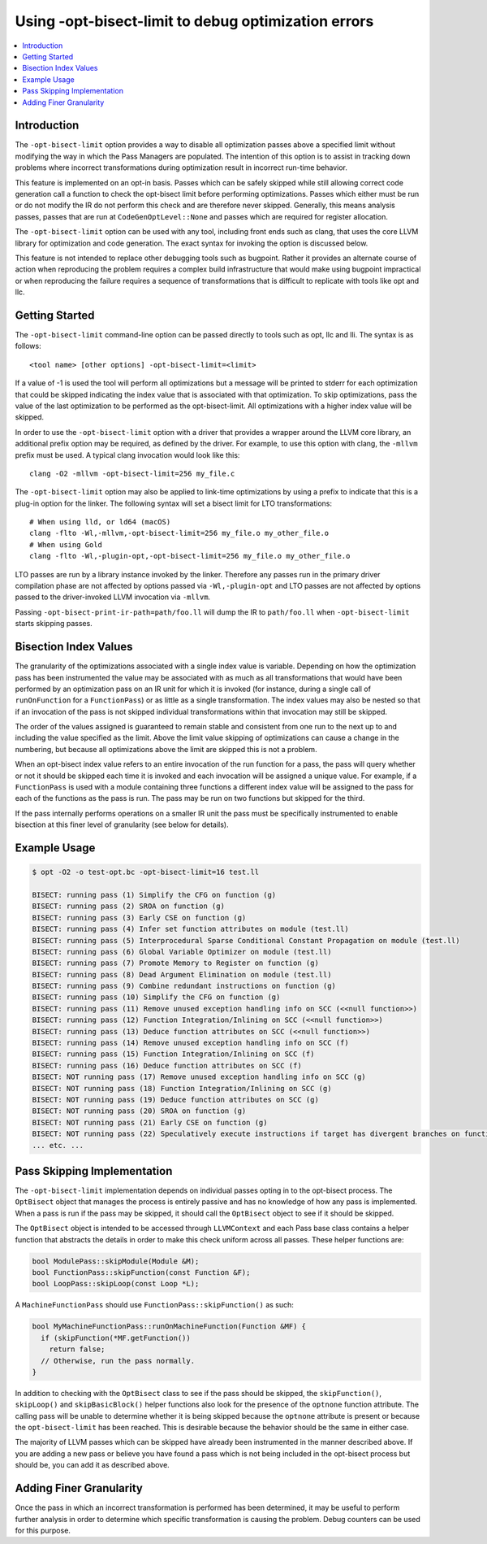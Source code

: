 ====================================================
Using -opt-bisect-limit to debug optimization errors
====================================================
.. contents::
   :local:
   :depth: 1

Introduction
============

The ``-opt-bisect-limit`` option provides a way to disable all optimization passes
above a specified limit without modifying the way in which the Pass Managers
are populated.  The intention of this option is to assist in tracking down
problems where incorrect transformations during optimization result in incorrect
run-time behavior.

This feature is implemented on an opt-in basis.  Passes which can be safely
skipped while still allowing correct code generation call a function to
check the opt-bisect limit before performing optimizations.  Passes which
either must be run or do not modify the IR do not perform this check and are
therefore never skipped.  Generally, this means analysis passes, passes
that are run at ``CodeGenOptLevel::None`` and passes which are required for register
allocation.

The ``-opt-bisect-limit`` option can be used with any tool, including front ends
such as clang, that uses the core LLVM library for optimization and code
generation.  The exact syntax for invoking the option is discussed below.

This feature is not intended to replace other debugging tools such as bugpoint.
Rather it provides an alternate course of action when reproducing the problem
requires a complex build infrastructure that would make using bugpoint
impractical or when reproducing the failure requires a sequence of
transformations that is difficult to replicate with tools like opt and llc.


Getting Started
===============

The ``-opt-bisect-limit`` command-line option can be passed directly to tools such
as opt, llc and lli.  The syntax is as follows:

::

  <tool name> [other options] -opt-bisect-limit=<limit>

If a value of -1 is used the tool will perform all optimizations but a message
will be printed to stderr for each optimization that could be skipped
indicating the index value that is associated with that optimization.  To skip
optimizations, pass the value of the last optimization to be performed as the
opt-bisect-limit.  All optimizations with a higher index value will be skipped.

In order to use the ``-opt-bisect-limit`` option with a driver that provides a
wrapper around the LLVM core library, an additional prefix option may be
required, as defined by the driver.  For example, to use this option with
clang, the ``-mllvm`` prefix must be used.  A typical clang invocation would look
like this:

::

  clang -O2 -mllvm -opt-bisect-limit=256 my_file.c

The ``-opt-bisect-limit`` option may also be applied to link-time optimizations by
using a prefix to indicate that this is a plug-in option for the linker. The
following syntax will set a bisect limit for LTO transformations:

::

  # When using lld, or ld64 (macOS)
  clang -flto -Wl,-mllvm,-opt-bisect-limit=256 my_file.o my_other_file.o
  # When using Gold
  clang -flto -Wl,-plugin-opt,-opt-bisect-limit=256 my_file.o my_other_file.o

LTO passes are run by a library instance invoked by the linker. Therefore any
passes run in the primary driver compilation phase are not affected by options
passed via ``-Wl,-plugin-opt`` and LTO passes are not affected by options
passed to the driver-invoked LLVM invocation via ``-mllvm``.

Passing ``-opt-bisect-print-ir-path=path/foo.ll`` will dump the IR to
``path/foo.ll`` when ``-opt-bisect-limit`` starts skipping passes.

Bisection Index Values
======================

The granularity of the optimizations associated with a single index value is
variable.  Depending on how the optimization pass has been instrumented the
value may be associated with as much as all transformations that would have
been performed by an optimization pass on an IR unit for which it is invoked
(for instance, during a single call of ``runOnFunction`` for a ``FunctionPass``) or as
little as a single transformation. The index values may also be nested so that
if an invocation of the pass is not skipped individual transformations within
that invocation may still be skipped.

The order of the values assigned is guaranteed to remain stable and consistent
from one run to the next up to and including the value specified as the limit.
Above the limit value skipping of optimizations can cause a change in the
numbering, but because all optimizations above the limit are skipped this
is not a problem.

When an opt-bisect index value refers to an entire invocation of the run
function for a pass, the pass will query whether or not it should be skipped
each time it is invoked and each invocation will be assigned a unique value.
For example, if a ``FunctionPass`` is used with a module containing three functions
a different index value will be assigned to the pass for each of the functions
as the pass is run. The pass may be run on two functions but skipped for the
third.

If the pass internally performs operations on a smaller IR unit the pass must be
specifically instrumented to enable bisection at this finer level of granularity
(see below for details).


Example Usage
=============

.. code-block:: console

  $ opt -O2 -o test-opt.bc -opt-bisect-limit=16 test.ll

  BISECT: running pass (1) Simplify the CFG on function (g)
  BISECT: running pass (2) SROA on function (g)
  BISECT: running pass (3) Early CSE on function (g)
  BISECT: running pass (4) Infer set function attributes on module (test.ll)
  BISECT: running pass (5) Interprocedural Sparse Conditional Constant Propagation on module (test.ll)
  BISECT: running pass (6) Global Variable Optimizer on module (test.ll)
  BISECT: running pass (7) Promote Memory to Register on function (g)
  BISECT: running pass (8) Dead Argument Elimination on module (test.ll)
  BISECT: running pass (9) Combine redundant instructions on function (g)
  BISECT: running pass (10) Simplify the CFG on function (g)
  BISECT: running pass (11) Remove unused exception handling info on SCC (<<null function>>)
  BISECT: running pass (12) Function Integration/Inlining on SCC (<<null function>>)
  BISECT: running pass (13) Deduce function attributes on SCC (<<null function>>)
  BISECT: running pass (14) Remove unused exception handling info on SCC (f)
  BISECT: running pass (15) Function Integration/Inlining on SCC (f)
  BISECT: running pass (16) Deduce function attributes on SCC (f)
  BISECT: NOT running pass (17) Remove unused exception handling info on SCC (g)
  BISECT: NOT running pass (18) Function Integration/Inlining on SCC (g)
  BISECT: NOT running pass (19) Deduce function attributes on SCC (g)
  BISECT: NOT running pass (20) SROA on function (g)
  BISECT: NOT running pass (21) Early CSE on function (g)
  BISECT: NOT running pass (22) Speculatively execute instructions if target has divergent branches on function (g)
  ... etc. ...


Pass Skipping Implementation
============================

The ``-opt-bisect-limit`` implementation depends on individual passes opting in to
the opt-bisect process.  The ``OptBisect`` object that manages the process is
entirely passive and has no knowledge of how any pass is implemented.  When a
pass is run if the pass may be skipped, it should call the ``OptBisect`` object to
see if it should be skipped.

The ``OptBisect`` object is intended to be accessed through ``LLVMContext`` and each
Pass base class contains a helper function that abstracts the details in order
to make this check uniform across all passes.  These helper functions are:

.. code-block:: c++

  bool ModulePass::skipModule(Module &M);
  bool FunctionPass::skipFunction(const Function &F);
  bool LoopPass::skipLoop(const Loop *L);

A ``MachineFunctionPass`` should use ``FunctionPass::skipFunction()`` as such:

.. code-block:: c++

  bool MyMachineFunctionPass::runOnMachineFunction(Function &MF) {
    if (skipFunction(*MF.getFunction())
      return false;
    // Otherwise, run the pass normally.
  }

In addition to checking with the ``OptBisect`` class to see if the pass should be
skipped, the ``skipFunction()``, ``skipLoop()`` and ``skipBasicBlock()`` helper functions
also look for the presence of the ``optnone`` function attribute.  The calling
pass will be unable to determine whether it is being skipped because the
``optnone`` attribute is present or because the ``opt-bisect-limit`` has been
reached.  This is desirable because the behavior should be the same in either
case.

The majority of LLVM passes which can be skipped have already been instrumented
in the manner described above.  If you are adding a new pass or believe you
have found a pass which is not being included in the opt-bisect process but
should be, you can add it as described above.


Adding Finer Granularity
========================

Once the pass in which an incorrect transformation is performed has been
determined, it may be useful to perform further analysis in order to determine
which specific transformation is causing the problem.  Debug counters
can be used for this purpose.
